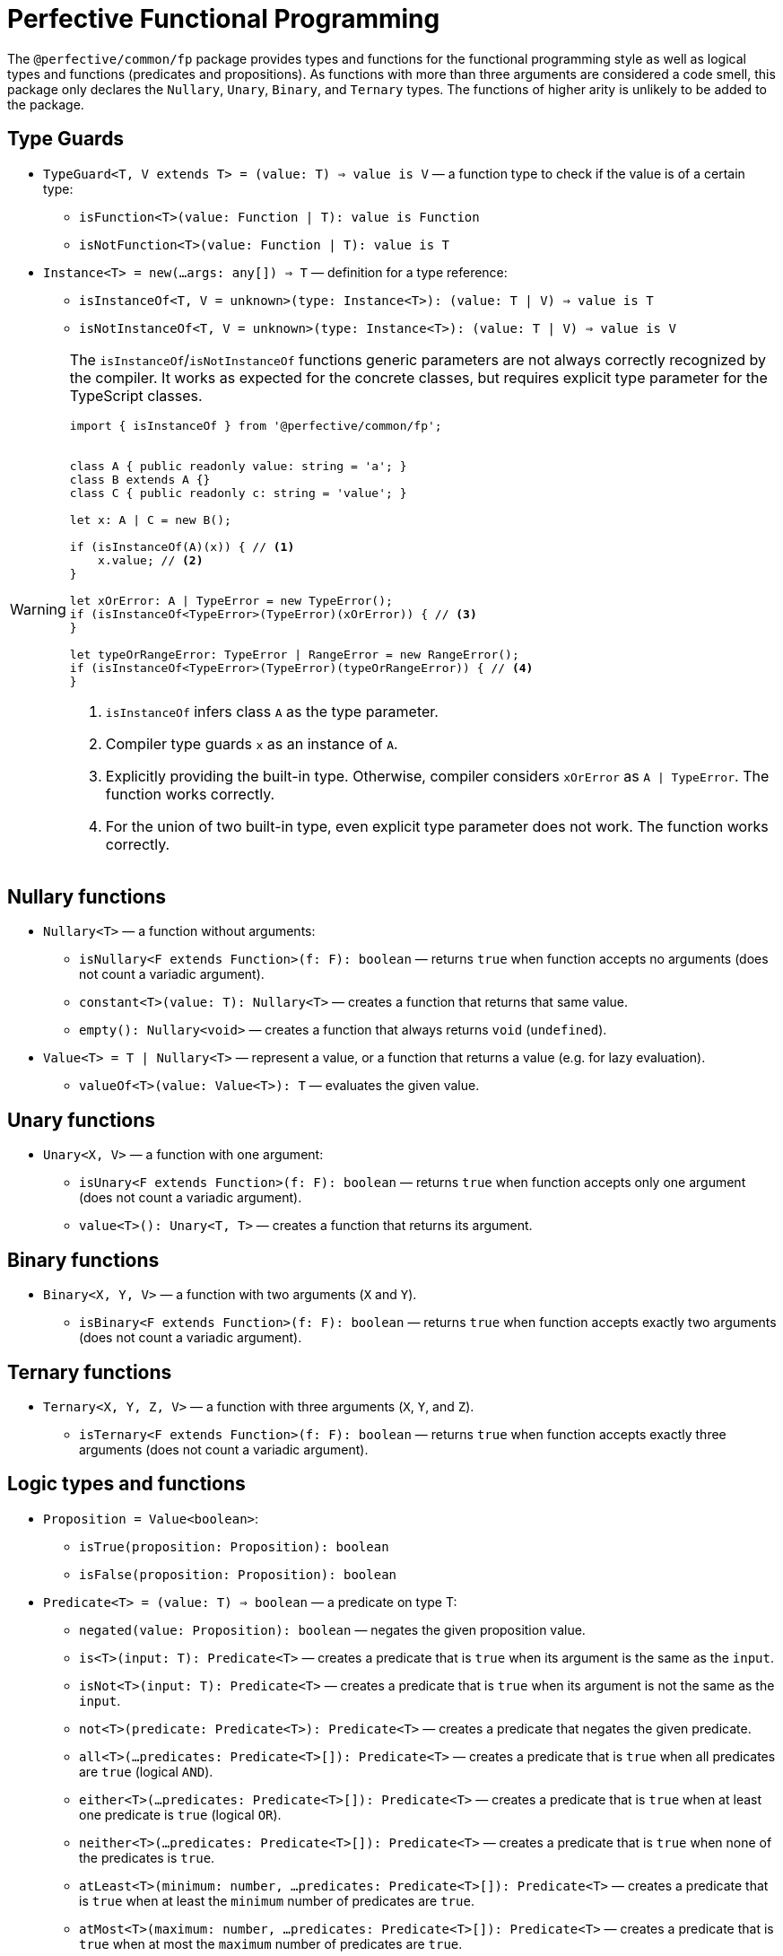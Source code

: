= Perfective Functional Programming

The `@perfective/common/fp` package provides types and functions for the functional programming style
as well as logical types and functions (predicates and propositions).
As functions with more than three arguments are considered a code smell,
this package only declares the `Nullary`, `Unary`, `Binary`, and `Ternary` types.
The functions of higher arity is unlikely to be added to the package.

== Type Guards

* `TypeGuard<T, V extends T> = (value: T) => value is V`
— a function type to check if the value is of a certain type:
** `isFunction<T>(value: Function | T): value is Function`
** `isNotFunction<T>(value: Function | T): value is T`
* `Instance<T> = new(...args: any[]) => T`
— definition for a type reference:
** `isInstanceOf<T, V = unknown>(type: Instance<T>): (value: T | V) => value is T`
** `isNotInstanceOf<T, V = unknown>(type: Instance<T>): (value: T | V) => value is V`

[WARNING]
====
The `isInstanceOf`/`isNotInstanceOf` functions generic parameters
are not always correctly recognized by the compiler.
It works as expected for the concrete classes,
but requires explicit type parameter for the TypeScript classes.

[source,typescript]
----
import { isInstanceOf } from '@perfective/common/fp';


class A { public readonly value: string = 'a'; }
class B extends A {}
class C { public readonly c: string = 'value'; }

let x: A | C = new B();

if (isInstanceOf(A)(x)) { // <.>
    x.value; // <.>
}

let xOrError: A | TypeError = new TypeError();
if (isInstanceOf<TypeError>(TypeError)(xOrError)) { // <.>
}

let typeOrRangeError: TypeError | RangeError = new RangeError();
if (isInstanceOf<TypeError>(TypeError)(typeOrRangeError)) { // <.>
}

----
<1> `isInstanceOf` infers class `A` as the type parameter.
<2> Compiler type guards `x` as an instance of `A`.
<3> Explicitly providing the built-in type.
Otherwise, compiler considers `xOrError` as `A | TypeError`.
The function works correctly.
<4> For the union of two built-in type,
even explicit type parameter does not work.
The function works correctly.
====


== Nullary functions

* `Nullary<T>`
— a function without arguments:
** `isNullary<F extends Function>(f: F): boolean`
— returns `true` when function accepts no arguments
(does not count a variadic argument).
** `constant<T>(value: T): Nullary<T>`
— creates a function that returns that same value.
** `empty(): Nullary<void>`
— creates a function that always returns `void` (`undefined`).
* `Value<T> = T | Nullary<T>`
— represent a value, or a function that returns a value
(e.g. for lazy evaluation).
** `valueOf<T>(value: Value<T>): T`
— evaluates the given value.


== Unary functions

* `Unary<X, V>`
— a function with one argument:
** `isUnary<F extends Function>(f: F): boolean`
— returns `true` when function accepts only one argument
(does not count a variadic argument).
** `value<T>(): Unary<T, T>`
— creates a function that returns its argument.


== Binary functions

* `Binary<X, Y, V>`
— a function with two arguments (`X` and `Y`).
** `isBinary<F extends Function>(f: F): boolean`
— returns `true` when function accepts exactly two arguments
(does not count a variadic argument).


== Ternary functions

* `Ternary<X, Y, Z, V>`
— a function with three arguments (`X`, `Y`, and `Z`).
** `isTernary<F extends Function>(f: F): boolean`
— returns `true` when function accepts exactly three arguments
(does not count a variadic argument).


== Logic types and functions

* `Proposition = Value<boolean>`:
** `isTrue(proposition: Proposition): boolean`
** `isFalse(proposition: Proposition): boolean`
+
* `Predicate<T> = (value: T) => boolean`
— a predicate on type T:
** `negated(value: Proposition): boolean`
— negates the given proposition value.
** `is<T>(input: T): Predicate<T>`
— creates a predicate that is `true` when its argument is the same as the `input`.
** `isNot<T>(input: T): Predicate<T>`
— creates a predicate that is `true` when its argument is not the same as the `input`.
** `not<T>(predicate: Predicate<T>): Predicate<T>`
— creates a predicate that negates the given predicate.
** `all<T>(...predicates: Predicate<T>[]): Predicate<T>`
— creates a predicate that is `true` when all predicates are `true` (logical `AND`).
** `either<T>(...predicates: Predicate<T>[]): Predicate<T>`
— creates a predicate that is `true` when at least one predicate is `true` (logical `OR`).
** `neither<T>(...predicates: Predicate<T>[]): Predicate<T>`
— creates a predicate that is `true` when none of the predicates is `true`.
** `atLeast<T>(minimum: number, ...predicates: Predicate<T>[]): Predicate<T>`
— creates a predicate that is `true` when at least the `minimum` number of predicates are `true`.
** `atMost<T>(maximum: number, ...predicates: Predicate<T>[]): Predicate<T>`
— creates a predicate that is `true` when at most the `maximum` number of predicates are `true`.
** `exactly<T>(count: number, ...predicates: Predicate<T>[]): Predicate<T>`
— creates a predicate that is `true` when exact `count` of predicates are `true`.


== Length

`Length` type defines a kind of objects that have "length" (arrays, strings, etc).

* Unit functions:
** `length<L extends Length>(value: L): number`
+
* Predicates:
** `hasLength<L extends Length>(length: number): (value: L) => boolean`,
** `isNotEmpty<L extends Length>(value: L): boolean`
** `isEmpty<L extends Length>(value: L): boolean`
+
* Reducers:
** `toShortest<T extends Length>(shortest: T, value: T): T`
** `toLongest<T extends Length>(longest: T, array: T): T`


== Roadmap

* Provide functions for the standard
`link:https://developer.mozilla.org/en-US/docs/Web/JavaScript/Reference/Global_Objects/Function[Function]` object.
* Add currying and partial application support.
